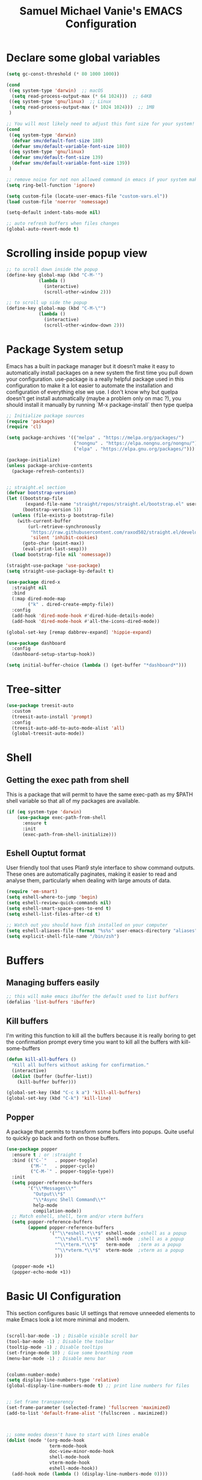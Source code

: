 #+title: Samuel Michael Vanie's EMACS Configuration
#+PROPERTY: header-args:emacs-lisp :tangle ./init.el


* Declare some global variables

#+begin_src emacs-lisp
  (setq gc-const-threshold (* 80 1000 1000))

  (cond
   ((eq system-type 'darwin)  ;; macOS
    (setq read-process-output-max (* 64 1024)))  ;; 64KB
   ((eq system-type 'gnu/linux)  ;; Linux
    (setq read-process-output-max (* 1024 1024)))  ;; 1MB
   )

  ;; You will most likely need to adjust this font size for your system!
  (cond
   ((eq system-type 'darwin)
    (defvar smv/default-font-size 180)
    (defvar smv/default-variable-font-size 180))
   ((eq system-type 'gnu/linux)
    (defvar smv/default-font-size 139)
    (defvar smv/default-variable-font-size 139))
   )

  ;; remove noise for not non allowed command in emacs if your system make them
  (setq ring-bell-function 'ignore)

  (setq custom-file (locate-user-emacs-file "custom-vars.el"))
  (load custom-file 'noerror 'nomessage)

  (setq-default indent-tabs-mode nil)

  ;; auto refresh buffers when files changes
  (global-auto-revert-mode t)
#+end_src

* Scrolling inside popup view

#+begin_src emacs-lisp
  ;; to scroll down inside the popup
  (define-key global-map (kbd "C-M-'")
              (lambda ()
                (interactive)
                (scroll-other-window 2)))

  ;; to scroll up side the popup
  (define-key global-map (kbd "C-M-\"")
              (lambda ()
                (interactive)
                (scroll-other-window-down 2)))

#+end_src

* Package System setup

Emacs has a built in package manager but it doesn’t make it easy to automatically install packages on a new system the first time you pull down your configuration. use-package is a really helpful package used in this configuration to make it a lot easier to automate the installation and configuration of everything else we use.
I don't know why but quelpa doesn't get install automatically (maybe a problem only on mac ?), you should install it manually by running `M-x package-install` then type quelpa

#+BEGIN_SRC emacs-lisp
  ;; Initialize package sources
  (require 'package)
  (require 'cl)

  (setq package-archives '(("melpa" . "https://melpa.org/packages/")
                           ("nongnu" . "https://elpa.nongnu.org/nongnu/")
                           ("elpa" . "https://elpa.gnu.org/packages/")))

  (package-initialize)
  (unless package-archive-contents
    (package-refresh-contents))


  ;; straight.el section
  (defvar bootstrap-version)
  (let ((bootstrap-file
         (expand-file-name "straight/repos/straight.el/bootstrap.el" user-emacs-directory))
        (bootstrap-version 5))
    (unless (file-exists-p bootstrap-file)
      (with-current-buffer
          (url-retrieve-synchronously
           "https://raw.githubusercontent.com/raxod502/straight.el/develop/install.el"
           'silent 'inhibit-cookies)
        (goto-char (point-max))
        (eval-print-last-sexp)))
    (load bootstrap-file nil 'nomessage))

  (straight-use-package 'use-package)
  (setq straight-use-package-by-default t)

  (use-package dired-x
    :straight nil
    :bind
    (:map dired-mode-map
          ("k" . dired-create-empty-file))
    :config
    (add-hook 'dired-mode-hook #'dired-hide-details-mode)
    (add-hook 'dired-mode-hook #'all-the-icons-dired-mode))

  (global-set-key [remap dabbrev-expand] 'hippie-expand)

  (use-package dashboard
    :config
    (dashboard-setup-startup-hook))

  (setq initial-buffer-choice (lambda () (get-buffer "*dashboard*")))
#+END_SRC

* Tree-sitter

#+begin_src emacs-lisp
  (use-package treesit-auto
    :custom
    (treesit-auto-install 'prompt)
    :config
    (treesit-auto-add-to-auto-mode-alist 'all)
    (global-treesit-auto-mode))
#+end_src


* Shell

** Getting the exec path from shell

This is a package that will permit to have the same exec-path as my $PATH shell variable so that all of my packages are available.

#+begin_src emacs-lisp
  (if (eq system-type 'darwin)
      (use-package exec-path-from-shell
        :ensure t
        :init
        (exec-path-from-shell-initialize)))
#+end_src

** Eshell Ouptut format

User friendly tool that uses Plan9 style interface to show command outputs. These ones are automatically paginates, making it easier to read and analyse them, particularly when dealing with large amouts of data.

#+begin_src emacs-lisp
  (require 'em-smart)
  (setq eshell-where-to-jump 'begin)
  (setq eshell-review-quick-commands nil)
  (setq eshell-smart-space-goes-to-end t)
  (setq eshell-list-files-after-cd t)

  ;; Watch out you should have fish installed on your computer
  (setq eshell-aliases-file (format "%s%s" user-emacs-directory "aliases"))
  (setq explicit-shell-file-name "/bin/zsh")
#+end_src


* Buffers

** Managing buffers easily

#+begin_src emacs-lisp
  ;; this will make emacs ibuffer the default used to list buffers
  (defalias 'list-buffers 'ibuffer)
#+end_src

** Kill buffers

I'm writing this function to kill all the buffers because it is really boring to get the confirmation prompt every time you want to kill all the buffers with kill-some-buffers

#+begin_src emacs-lisp
  (defun kill-all-buffers ()
    "Kill all buffers without asking for confirmation."
    (interactive)
    (dolist (buffer (buffer-list))
      (kill-buffer buffer)))

  (global-set-key (kbd "C-c k a") 'kill-all-buffers)
  (global-set-key (kbd "C-k") 'kill-line)
#+end_src


** Popper

A package that permits to transform some buffers into popups. Quite useful to quickly go back and forth on those buffers.

#+begin_src emacs-lisp
  (use-package popper
    :ensure t ; or :straight t
    :bind (("C-`"   . popper-toggle)
           ("M-`"   . popper-cycle)
           ("C-M-`" . popper-toggle-type))
    :init
    (setq popper-reference-buffers
          '("\\*Messages\\*"
            "Output\\*$"
            "\\*Async Shell Command\\*"
            help-mode
            compilation-mode))
    ;; Match eshell, shell, term and/or vterm buffers
    (setq popper-reference-buffers
          (append popper-reference-buffers
                  '("^\\*eshell.*\\*$" eshell-mode ;eshell as a popup
                    "^\\*shell.*\\*$"  shell-mode  ;shell as a popup
                    "^\\*term.*\\*$"   term-mode   ;term as a popup
                    "^\\*vterm.*\\*$"  vterm-mode  ;vterm as a popup
                    )))
    
    (popper-mode +1)
    (popper-echo-mode +1))
#+end_src

* Basic UI Configuration

This section configures basic UI settings that remove unneeded elements to make Emacs look a lot more minimal and modern.

#+begin_src emacs-lisp

  (scroll-bar-mode -1) ; Disable visible scroll bar
  (tool-bar-mode -1) ; Disable the toolbar
  (tooltip-mode -1) ; Disable tooltips
  (set-fringe-mode 10) ; Give some breathing room
  (menu-bar-mode -1) ; Disable menu bar


  (column-number-mode)
  (setq display-line-numbers-type 'relative)
  (global-display-line-numbers-mode t) ;; print line numbers for files


  ;; Set frame transparency
  (set-frame-parameter (selected-frame) 'fullscreen 'maximized)
  (add-to-list 'default-frame-alist '(fullscreen . maximized))



  ;; some modes doesn't have to start with lines enable
  (dolist (mode '(org-mode-hook
                  term-mode-hook
                  doc-view-minor-mode-hook
                  shell-mode-hook
                  vterm-mode-hook
                  eshell-mode-hook))
    (add-hook mode (lambda () (display-line-numbers-mode 0))))

#+end_src

** Font Configuration

I use DaddyTimeMono Nerd Font as my main font for both fixed and variable fonts.

#+begin_src emacs-lisp
  (if (eq system-type 'darwin)
      (set-frame-font "JetbrainsMono Nerd Font-19" nil t)
    (add-to-list 'default-frame-alist '(font . "JetbrainsMono Nerd Font-15")))
#+end_src

** Ligatures

You will need to install the package ligature, because it cannot be installed automatically. Use the command ~package-install~ and search for ligature.

#+begin_src emacs-lisp
  (use-package ligature
    :config
    ;; Enable all JetBrains Mono ligatures in programming modes
    (ligature-set-ligatures 'prog-mode '("-|" "-~" "---" "-<<" "-<" "--" "->" "->>" "-->" "///" "/=" "/=="
                                         "/>" "//" "/*" "*>" "***" "*/" "<-" "<<-" "<=>" "<=" "<|" "<||"
                                         "<|||" "<|>" "<:" "<>" "<-<" "<<<" "<==" "<<=" "<=<" "<==>" "<-|"
                                         "<<" "<~>" "<=|" "<~~" "<~" "<$>" "<$" "<+>" "<+" "</>" "</" "<*"
                                         "<*>" "<->" "<!--" ":>" ":<" ":::" "::" ":?" ":?>" ":=" "::=" "=>>"
                                         "==>" "=/=" "=!=" "=>" "===" "=:=" "==" "!==" "!!" "!=" ">]" ">:"
                                         ">>-" ">>=" ">=>" ">>>" ">-" ">=" "&&&" "&&" "|||>" "||>" "|>" "|]"
                                         "|}" "|=>" "|->" "|=" "||-" "|-" "||=" "||" ".." ".?" ".=" ".-" "..<"
                                         "..." "+++" "+>" "++" "[||]" "[<" "[|" "{|" "??" "?." "?=" "?:" "##"
                                         "###" "####" "#[" "#{" "#=" "#!" "#:" "#_(" "#_" "#?" "#(" ";;" "_|_"
                                         "__" "~~" "~~>" "~>" "~-" "~@" "$>" "^=" "]#"))
    ;; Enables ligature checks globally in all buffers. You can also do it
    ;; per mode with `ligature-mode'.
    (global-ligature-mode t))
#+end_src

** Adding color to delimiters

Rainbow permits to match pairs delimiters with the same color.

#+begin_src emacs-lisp
  (use-package rainbow-delimiters
    :hook (prog-mode . rainbow-delimiters-mode))
#+end_src

* Keybindings Configuration

** Hydra and general

#+begin_src emacs-lisp
  (use-package hydra) ;; hydra permit to repeat a command easily without repeating the keybindings multiple
  (use-package general) ;; permit to define bindings under another one easily
#+end_src

** Repeat Mode

Allows me te repeat bindings by typing the last character multiple times.

#+begin_src emacs-lisp
  (use-package repeat
    :ensure nil
    :hook (after-init . repeat-mode)
    :custom
    (repeat-too-dangerous '(kill-this-buffer))
    (repeat-exit-timeout 5))
#+end_src


** Xah-fly-key

A modal editing tool that permits to avoid emacs' pinky.

#+begin_src emacs-lisp
  (use-package xah-fly-keys
    :ensure t
    :init
    (setq xah-fly-use-control-key nil)
    (setq xah-fly-use-meta-key nil)
    :config
    (xah-fly-keys-set-layout "colemak")
    (define-key xah-fly-command-map (kbd "/") nil)
    (xah-fly-keys 1))

  (define-key xah-fly-command-map (kbd "&") #'beginning-of-defun)
  (define-key xah-fly-command-map (kbd "(") #'end-of-defun)
#+end_src


** Ace-jump mode

#+begin_src emacs-lisp
  (defun smv/custom-ace-jump (mode)
    (interactive
     (list (intern (completing-read "Select mode (char/line/window): "
                                    '("char" "line" "window")
                                    nil t))))
    (xah-fly-insert-mode-activate)
    (pcase mode
      ('char (call-interactively 'ace-jump-char-mode))
      ('line (call-interactively 'ace-jump-line-mode))
      ('window (call-interactively 'ace-window))
      (_ (message "Unknown mode: %s" mode))))


  (use-package ace-jump-mode
    :after xah-fly-keys
    :config
    (general-define-key
     :keymaps 'xah-fly-command-map
     :prefix "/ a"
     "c" (lambda () (interactive) (smv/custom-ace-jump 'char))
     "w" (lambda () (interactive) (smv/custom-ace-jump 'window))
     "l" (lambda () (interactive) (smv/custom-ace-jump 'line))))


#+end_src


* Windows

There's no unified bindings that permits to manage windows, so here's mine

#+begin_src emacs-lisp
  (use-package windmove
    :after xah-fly-keys
    :straight nil
    :bind
    (:map xah-fly-command-map
          ("/ w n" . windmove-left)
          ("/ w i" . windmove-right)
          ("/ w e" . windmove-down)
          ("/ w u" . windmove-up)
          ("/ w +" . balance-windows)
          ("/ w m" . maximize-window)
          ("/ w s n" . windmove-swap-states-left)
          ("/ w s i" . windmove-swap-states-right)
          ("/ w s e" . windmove-swap-states-down)
          ("/ w s u" . windmove-swap-states-up)))
#+end_src

* vterm

Vterm is a better terminal emulator that will permit good rendering of all terminal commands

#+begin_src emacs-lisp
  (use-package vterm)

  (use-package multi-vterm
    :ensure t
    :bind (("C-c v n" . multi-vterm-project)
           ("C-c v f" . multi-vterm)
           ("C-c v r" . multi-vterm-rename-buffer)
           ("C-x C-y" . multi-vterm-dedicated-toggle))
    :config
    (define-key vterm-mode-map [return]                      #'vterm-send-return)
    ;; terminal height percent of 30
    (setq multi-vterm-dedicated-window-height-percent 45))

#+end_src

* UI Configuration

** Color Theme

[[https://github.com/hlissner/emacs-doom-themes][doom-themes]] and ef  are a set of themes that support various emacs modes. It also has support for doom-modeline that I use as my mode line.

#+begin_src emacs-lisp
  (use-package doom-themes)
  (use-package ef-themes
    :config (ef-themes-load-random))
#+end_src

** Adding icons to emacs

You will have to install the icons on your machine before to get the full functionnalities : ~M-x all-the-icons-install-fonts~ , ~M-x nerd-icons-install-fonts~

#+begin_src emacs-lisp
  (use-package all-the-icons
    :if (display-graphic-p))

  (use-package nerd-icons)

  (use-package all-the-icons-dired
    :after all-the-icons)
#+end_src

** Which Key

[[https://github.com/justbur/emacs-which-key][which-key]]  is a useful UI panel that appears when you start pressing any key binding in Emacs to offer you all possible completions for the prefix. For example, if you press C-c (hold control and press the letter c), a panel will appear at the bottom of the frame displaying all of the bindings under that prefix and which command they run. This is very useful for learning the possible key bindings in the mode of your current buffer.

#+begin_src emacs-lisp
  (use-package which-key ;; print next keybindings
    :init (which-key-mode) ;; happens before the package is loaded
    :diminish which-key-mode
    :config ;; only runs after the mode is loaded
    (setq which-key-idle-delay 0.3))
#+end_src


* Completion system

My completion system in emacs includes now : ~Vertico~, ~Orderless~ , ~Marginalia~, ~all-the-icons-completion~ and ~Consult~.


** Vertico

It's a completion interface that is based on the default emacs completion framework.

#+begin_src emacs-lisp
  (use-package vertico
    :init
    (vertico-mode)
    :config
    ;; disable case sensitiveness for files and dir
    (setq read-file-name-completion-ignore-case t
      read-buffer-completion-ignore-case t
      completion-ignore-case t)
    (setq completion-styles '(basic substring partial-completion flex))
    (keymap-set vertico-map "?" #'minibuffer-completion-help)
    (keymap-set vertico-map "M-RET" #'minibuffer-force-complete-and-exit)
    (keymap-set vertico-map "M-TAB" #'minibuffer-complete))
#+end_src

** Marginalia

Permit to add useful information about the current completion candidate.


#+begin_src emacs-lisp
(use-package marginalia
  :custom
  (marginalia-max-relative-age 0)
  (marginalia-align 'right)
  :init
  (marginalia-mode))
#+end_src

** Consult

Permit to check the list of things like the pop mark. Pretty neat for me as I prefer visual navigation.

#+begin_src emacs-lisp
  (use-package consult
    :after xah-fly-keys
    :init
    (advice-add #'register-preview :override #'consult-register-window)
    (setq register-preview-delay 0.5)
    ;; Use Consult to select xref locations with preview
    (setq xref-show-xrefs-function #'consult-xref
          xref-show-definitions-function #'consult-xref)
    :hook (completion-list-mode . consult-preview-at-point-mode)
    :bind
    ("C-s" . consult-line)
    ("M-y" . consult-yank-from-kill-ring)
    ("M-g M-g" . consult-goto-line)
    (:map xah-fly-command-map
          ("/ c f" . consult-fd)
          ("/ c s" . consult-ripgrep)
          ("/ c i" . consult-imenu)
          ("/ c k" . consult-kmacro)
          ("/ c m" . consult-global-mark))
    )
#+end_src

** Helpful Help Commands

[[https://github.com/Wilfred/helpful][Helpful]] adds a lot of very helpful (get it?) information to Emacs’ describe- command buffers. For example, if you use describe-function, you will not only get the documentation about the function, you will also see the source code of the function and where it gets used in other places in the Emacs configuration. It is very useful for figuring out how things work in Emacs.

#+begin_src emacs-lisp

  (use-package helpful
    :commands (helpful-callable helpful-variable helpful-command helpful-key)
    :bind
    ([remap describe-command] . helpful-command)
    ([remap describe-key] . helpful-key))

#+end_src

** Orderless

#+begin_src emacs-lisp
  (use-package orderless
    :straight t
    :custom
    (completion-styles '(orderless basic))
    (completion-category-defaults nil)
    (completion-category-overrides '((file (styles partial-completion)))))
#+end_src

** Consult-lsp

Try to mimic the workflow of lsp-ivy

#+begin_src emacs-lisp
  (use-package consult-lsp
    :after (consult lsp-mode)
    :config
    (define-key lsp-mode-map [remap xref-find-apropos] #'consult-lsp-symbols))
#+end_src

* Org Mode

[[https://orgmode.org/][OrgMode]] is a rich document editor, project planner, task and time tracker, blogging engine, and literate coding utility all wrapped up in one package.

** Better Font Faces

I create a function called `smv/org-font-setup` to configure various text faces for tweaking org-mode. I have fixed font for code source, table, ... and variable font (Roboto Condensed light for text).

#+begin_src emacs-lisp

  (defun smv/org-font-setup ()
    (font-lock-add-keywords 'org-mode ;; Change the list icon style from "-" to "."
                            '(("^ *\\([-]\\) "
                               (0 (prog1 () (compose-region (match-beginning 1) (match-end 1) "•"))))))
    (font-lock-add-keywords 'org-mode
                            '(("^ *\\([+]\\) "
                               (0 (prog1 () (compose-region (match-beginning 1) (match-end 1) "◦"))))))

    ;; configuration of heading levels size
    (dolist (face '((org-level-1 . 1.2)
                    (org-level-2 . 1.1)
                    (org-level-3 . 1.05)
                    (org-level-4 . 1.0)
                    (org-level-5 . 1.0)
                    (org-level-6 . 1.0)
                    (org-level-7 . 1.0)
                    (org-level-8 . 1.0)))
      (set-face-attribute (car face) nil :font "JetbrainsMono Nerd Font" :weight 'regular :height (cdr face)))
    ;; Ensure that anything that should be fixed-pitch in Org files appears that way
    (set-face-attribute 'org-block nil    :inherit 'fixed-pitch)
    (set-face-attribute 'org-table nil    :inherit 'fixed-pitch)
    (set-face-attribute 'org-formula nil  :inherit 'fixed-pitch)
    (set-face-attribute 'org-code nil     :inherit '(shadow fixed-pitch))
    (set-face-attribute 'org-table nil    :inherit '(shadow fixed-pitch))
    (set-face-attribute 'org-verbatim nil :inherit '(shadow fixed-pitch))
    (set-face-attribute 'org-special-keyword nil :inherit '(font-lock-comment-face fixed-pitch))
    (set-face-attribute 'org-meta-line nil :inherit '(font-lock-comment-face fixed-pitch))
    (set-face-attribute 'org-checkbox nil  :inherit 'fixed-pitch)
    (set-face-attribute 'line-number nil :inherit 'fixed-pitch)
    (set-face-attribute 'line-number-current-line nil :inherit 'fixed-pitch))

#+end_src

** Basic Config

This section contains the basic configuration for org-mode plus the configuration for Org agendas and capture templates

#+begin_src emacs-lisp

  (defun smv/org-mode-setup()
    (org-indent-mode)
    (variable-pitch-mode 1)
    (auto-fill-mode 0)
    (visual-line-mode 1)
    (smv/org-font-setup))


  (use-package org ;; org-mode, permit to take notes and other interesting stuff with a specific file extension
    :straight org-contrib
    :hook (org-mode . smv/org-mode-setup)
    :config
    (setq org-ellipsis " ▼:")
    (setq org-agenda-start-with-log-mode t)
    (setq org-log-done 'time)
    (setq org-log-into-drawer t)
    (setq org-startup-folded 'content)

    (setq org-agenda-files
          '("~/.org/todo.org"
            "~/.org/projects.org"))

    (setq org-todo-keywords
          '((sequence "TODO(t)" "NEXT(n)" "|" "DONE(d!)")
            (sequence "BACKLOG(b)" "PLAN(p)" "READY(r)" "ACTIVE(a)" "REVIEW(v)" "WAIT(w@/!)" "HOLD(h)" "|" "COMPLETED(c)" "CANC(k@)")))

    ;; easily move task to another header
    (setq org-refile-targets
          '(("archive.org" :maxlevel . 1)
            ("todo.org" :maxlevel . 1)
            ("projects.org" :maxlevel . 1)))

    ;; Save Org buffers after refiling!
    (advice-add 'org-refile :after 'org-save-all-org-buffers)

    (setq org-tag-alist
          '((:startgroup)
                                          ; Put mutually exclusive tags here
            (:endgroup)
            ("@school" . ?s)
            ("personal" . ?p)
            ("note" . ?n)
            ("idea" . ?i)))

    (setq org-agenda-custom-commands
          '(("d" "Dashboard"
             ((agenda "" ((org-deadline-warning-days 7)))
              (todo "TODO"
                    ((org-agenda-overriding-header "All tasks")))))

            ("n" "Next Tasks"
             ((todo "NEXT"
                    ((org-agenda-overriding-header "Next Tasks")))))

            ("st" "School todos" tags-todo "+@school/TODO")
            ("sp" "School Projects" tags-todo "+@school/ACTIVE")
            ("sr" "School Review" tags-todo "+@school/REVIEW")
            
            ("pt" "Personal todos" tags-todo "+personal/TODO")
            ("pl" "Personal Projects" tags-todo "+personal/ACTIVE")
            ("pr" "Personal Review" tags-todo "+personal/REVIEW")
            
            ;; Low-effort next actions
            ("e" tags-todo "+TODO=\"NEXT\"+Effort<15&+Effort>0"
             ((org-agenda-overriding-header "Low Effort Tasks")
              (org-agenda-max-todos 20)
              (org-agenda-files org-agenda-files)))))

    (setq org-capture-templates ;; quickly add todos entries without going into the file
          `(("t" "Tasks")
            ("tt" "Task" entry (file+olp "~/.org/todo.org" "Tasks")
             "* TODO %?\n  %U\n  %a\n  %i" :empty-lines 1)))


    (smv/org-font-setup)
    (global-set-key (kbd "C-c a") 'org-agenda)
    (global-set-key (kbd "M-i") 'org-insert-item))

#+end_src

** Auto rendering latex section

#+begin_src emacs-lisp
  (use-package org-fragtog
    :hook (org-mode . org-fragtog-mode))
#+end_src

** Presentation

#+begin_src emacs-lisp
  (use-package ox-reveal)
#+end_src

** Nicer Heading

[[https://github.com/sabof/org-bullets][org-bullets]] permits to change the icon used for the different headings in org-mode.

I use also `org-num` to add numbers in front of my different headlines.

#+begin_src emacs-lisp

  (use-package org-bullets ;; change the bullets in my org mode files
    :after org
    :hook (org-mode . org-bullets-mode)
    :custom
    (org-bullets-bullet-list '("◉" "☯" "○" "☯" "✸" "☯" "✿" "☯" "✜" "☯" "◆" "☯" "▶")))

  ;; Outline numbering for org mode
  (use-package org-num
    :straight nil
    :load-path "lisp/"
    :after org
    :hook (org-mode . org-num-mode))
#+end_src

** Configure Babel Languages

To execute or export code in org-mode code blocks, you’ll need to set up org-babel-load-languages for each language you’d like to use. [[https://orgmode.org/worg/org-contrib/babel/languages.html][This page]] documents all of the languages that you can use with org-babel.

#+begin_src emacs-lisp
  (with-eval-after-load 'org
    (org-babel-do-load-languages
     'org-babel-load-languages
     '((emacs-lisp . t)
       (dot . t)
       (python . t)))
    
    (push '("conf-unix" . conf-unix) org-src-lang-modes))
#+end_src

** Structure Templates

Org mode's [[https://orgmode.org/manual/Structure-Templates.html][structure template]] feature enables you to quickly insert code blocks into your Org files in combination with `org-tempo` by typing `<` followed by the template name like `el` or `py` and then press `TAB`. For example, to insert an empy `emacs-lisp` block below, you can type `<el` and press `TAB` to expand into such a block.

#+begin_src emacs-lisp
  (with-eval-after-load 'org
    ;; This is needed as of Org 9.2
    (require 'org-tempo)

    (add-to-list 'org-structure-template-alist '("sh" . "src shell"))
    (add-to-list 'org-structure-template-alist '("el" . "src emacs-lisp"))
    (add-to-list 'org-structure-template-alist '("py" . "src python"))
    (add-to-list 'org-structure-template-alist '("ru" . "src rust")))

  (add-to-list 'org-structure-template-alist '("cpp" . "src cpp"))
#+end_src

** Auto-tangle Configuration files

This snippets adds a hook to `org-mode` buffers so that efs/org-babel-tangle-config gets executed each time such a buffer gets saved. This function checks to see if the file being saved is the Emacs.org file you’re looking at right now, and if so, automatically exports the configuration here to the associated output files. Tangle is use to export org mode files into the configuration init.el file.

#+begin_src emacs-lisp

  ;; Automatically tangle our Emacs.org config file when we save it
  (defun smv/org-babel-tangle-config ()
    (when (string-equal (buffer-file-name)
                        (expand-file-name (format "%s%s" user-emacs-directory "emacs.org")))
      ;; Dynamic scoping to the rescue
      (let ((org-confirm-babel-evaluate nil))
        (org-babel-tangle))))

  (add-hook 'org-mode-hook (lambda () (add-hook 'after-save-hook #'smv/org-babel-tangle-config)))

#+end_src

* Development

** Undo tree

Some day undo tree saved my self from losing my progress.

#+begin_src emacs-lisp
  (use-package undo-tree
    :config
    (global-undo-tree-mode))
#+end_src

** Commenting Code

To help me comment code region quickly I set up this keyboard shortcut. The function used is a native emacs function.

#+begin_src emacs-lisp
  (global-set-key (kbd "C-M-;") 'comment-region)
#+end_src

** Search project wide

wgrep will permit to make grep buffers editable so that you can just modify the occurences of what you're looking for.

I use the built-in rgrep to do my search and replace so I'm binding it to =C-c r=.

#+begin_src emacs-lisp
  (use-package wgrep)
  (global-set-key (kbd "C-c r") 'rgrep)

  ;; Permit to get the first results directly in the compilation buffer
  ;; This kind of buffer is the one used for grep
  (setq compilation-scroll-output 'first-error)

  ;; Ignore some directories
  (eval-after-load 'grep
    '(when (boundp 'grep-find-ignored-directories)
       (add-to-list 'grep-find-ignored-directories "*.git")))
#+end_src

** Lsp-mode

Switching to lsp-mode instead of the default emacs. Lsp-mode has more features than eglot.


#+begin_src emacs-lisp
  (use-package lsp-mode
    :init
    (setq lsp-keymap-prefix "C-l")
    :commands (lsp lsp-deferred)
    :config
    (lsp-enable-which-key-integration t))

  (use-package lsp-ui
    :commands lsp-ui-mode
    :hook (lsp-mode . lsp-ui-mode))

  (use-package lsp-treemacs
    :after lsp)
#+end_src


** lsp-booster

This package permit to make the lsp faster in emacs.
You can install the binary by running =nix-env -iA nixpkgs.emacs-lsp-booster=

#+begin_src emacs-lisp
  (defun lsp-booster--advice-json-parse (old-fn &rest args)
    "Try to parse bytecode instead of json."
    (or
     (when (equal (following-char) ?#)
       (let ((bytecode (read (current-buffer))))
         (when (byte-code-function-p bytecode)
           (funcall bytecode))))
     (apply old-fn args)))
  (advice-add (if (progn (require 'json)
                         (fboundp 'json-parse-buffer))
                  'json-parse-buffer
                'json-read)
              :around
              #'lsp-booster--advice-json-parse)

  (defun lsp-booster--advice-final-command (old-fn cmd &optional test?)
    "Prepend emacs-lsp-booster command to lsp CMD."
    (let ((orig-result (funcall old-fn cmd test?)))
      (if (and (not test?)                             ;; for check lsp-server-present?
               (not (file-remote-p default-directory)) ;; see lsp-resolve-final-command, it would add extra shell wrapper
               lsp-use-plists
               (not (functionp 'json-rpc-connection))  ;; native json-rpc
               (executable-find "emacs-lsp-booster"))
          (progn
            (when-let ((command-from-exec-path (executable-find (car orig-result))))  ;; resolve command from exec-path (in case not found in $PATH)
              (setcar orig-result command-from-exec-path))
            (message "Using emacs-lsp-booster for %s!" orig-result)
            (cons "emacs-lsp-booster" orig-result))
        orig-result)))
  (advice-add 'lsp-resolve-final-command :around #'lsp-booster--advice-final-command)
#+end_src

** Nix

Nix is a package manager and a language that I use to setup devshell or to build my packages in a predictable way.


#+begin_src emacs-lisp
  (use-package nix-mode
    :mode "\\.nix\\'"
    :config
    :hook (nix-mode . lsp-deferred))
#+end_src


** Languages

*** IDE Features with lsp-mode

Language server configuration for programming part.
I use some useful lsp packages with downloaded languages server for my programming journey.

**** Flycheck

This is a better flymake, it has many features. That permits to better see the error and fix them. 

#+begin_src emacs-lisp
  (use-package flycheck)
#+end_src

**** markdown-mode

#+begin_src emacs-lisp
  (use-package markdown-mode)
#+end_src

**** yasnippet

Useful snippets for quick programming
#+begin_src emacs-lisp
  (use-package yasnippet
    :config (yas-global-mode))

  (use-package yasnippet-snippets)
#+end_src

**** auto-yasnippet

A way to create temporary snippet to prevent rewriting code

#+begin_src emacs-lisp
  (use-package auto-yasnippet
    :bind
    ("C-c C-y w" . aya-create)
    ("C-c C-y x". aya-expand)
    ("C-c C-y h". aya-expand-from-history)
    ("C-c C-y d" . aya-delete-from-history)
    ("C-c C-y c" . aya-clear-history)
    ("C-c C-y n" . aya-next-in-history)
    ("C-c C-y p" . aya-previous-in-history)
    ("C-c C-y s" . aya-persist-snippet)
    ("C-c C-y o" . aya-open-line))
#+end_src

*** Yaml-mode

Mode for yaml configuration files editing.

#+begin_src emacs-lisp
  (use-package yaml-mode
    :mode (("\\.yml\\'" . yaml-mode)
           ("\\.yaml\\'" . yaml-mode)
           ))
#+end_src

*** Web Programming

**** Emmet-mode

Emmet mode allors you to easily expand html and css abbreviations for instance if I type "p" then press control and j I get <p></p>. You can also use things like ~".container>section>(h1+p)"~.

#+begin_src emacs-lisp
  (use-package emmet-mode)
#+end_src

**** Web-mode

The useful web mode for programming.

#+begin_src emacs-lisp

  (defun smv/web-mode-hook ()
    "Hooks for Web mode."
    (setq web-mode-markup-indent-offset 2)
    (setq web-mode-css-indent-offset 2)
    (setq web-mode-code-indent-offset 2)
    (setq web-mode-enable-current-column-highlight t)
    (setq web-mode-enable-current-element-highlight t)
    (set (make-local-variable 'company-backends) '(company-css company-web-html company-yasnippet company-files))
    )

  (use-package web-mode
    :mode (("\\.html?\\'" . web-mode)
           ("\\.css?\\'" . web-mode)
           )
    :hook
    (web-mode . smv/web-mode-hook)
    (web-mode . emmet-mode)
    (web-mode . prettier-mode)
    )

  (add-hook 'web-mode-before-auto-complete-hooks
            '(lambda ()
               (let ((web-mode-cur-language
                      (web-mode-language-at-pos)))
                 (if (string= web-mode-cur-language "php")
                     (yas-activate-extra-mode 'php-mode)
                   (yas-deactivate-extra-mode 'php-mode))
                 (if (string= web-mode-cur-language "css")
                     (setq emmet-use-css-transform t)
                   (setq emmet-use-css-transform nil)))))

#+end_src

**** JSX support

#+begin_src emacs-lisp
  (use-package rjsx-mode
    :mode (("\\.js\\'" . rjsx-mode)
           ("\\.ts\\'" . rjsx-mode))
    :hook
    (rjsx-mode . emmet-mode)
    (rjsx-mode . prettier-mode))
#+end_src

**** prettier

Prettier automatically formats the code for you. I hate when it's in other modes but in web mode it's quite useful.

#+begin_src emacs-lisp
  (use-package prettier)
#+end_src


*** RUST

#+begin_src emacs-lisp
  (use-package rust-mode)

  (use-package rust-ts-mode
    :mode "\\.rs\\'"
    :bind-keymap
    ("C-c c" . rust-mode-map)
    :hook (rust-ts-mode . lsp-deferred))
#+end_src

*** Ruby

clojure-lsp should be installed to use the lsp for this package.

#+begin_src emacs-lisp
  (use-package ruby-ts-mode
    :mode "\\.rb\\'"
    :hook (ruby-ts-mode . lsp-deferred))
#+end_src

** Company Mode

Company Mode provides a nicer in-buffer completion interface than completion-at-point which is more reminiscent of what you would expect from an IDE. We add a simple configuration to make the keybindings a little more useful (TAB now completes the selection and initiates completion at the current location if needed).

#+begin_src emacs-lisp
  (use-package company
    :after lsp-mode
    :hook (lsp-mode . company-mode)
    :bind
    (:map company-mode
          ("M-k" . company-manual-begin))
    :custom
    (company-minimum-prefix-length 1)
    (company-idle-delay 0.0))

  (use-package company-box
    :hook
    (company-mode . company-box-mode))

  (use-package company-tabnine
    :config
    (add-to-list 'company-backends #'company-tabnine t))
#+end_src

** Debugger configuration

Switching to dap-mode because it's more convenient to work with lsp-mode

#+begin_src emacs-lisp
  (use-package dap-mode
    :custom
    (lsp-enable-dap-auto-configure nil)
    :config
    (dap-ui-mode 1)
    (general-define-key
     :keymaps 'lsp-mode-map
     :prefix lsp-keymap-prefix
     "d" '(dap-hydra t :wk "debugger")))
#+end_src

** Docker Mode

Quickly manages [[https://github.com/Silex/docker.el][docker]] container directly inside emacs.

#+begin_src emacs-lisp
  (use-package docker
    :bind ("C-c d" . docker))

  (use-package dockerfile-mode)
#+end_src

** Github Copilot

Using github copilot has my pair programming assistant to finish my tasks more quickly.
Uncomment the commented parts only when you will finish installing copilot.

#+begin_src emacs-lisp
  (use-package copilot
    :straight (:host github :repo "copilot-emacs/copilot.el" :files ("*.el"))
    :bind
    (:map copilot-completion-map
          ("C-M-<down>" . copilot-accept-completion)
          ("C-M-<up>" . copilot-accept-completion-by-word)
          ("C-M-<right>" . copilot-next-completion)
          ("C-M-<left>" . copilot-previous-completion)
          )
    :ensure t)
#+end_src

** Gptel

Using chatgpt directly in emacs so that I will not be obliged to switch to the web browser when coding.

#+begin_src emacs-lisp
  ;; (defun smv/gptel-api-key ()
  ;;   "Retrieve my OpenAI API key from a secure location."
  ;;   (with-temp-buffer
  ;;     (insert-file-contents-literally "~/.open_api_key")
  ;;     (string-trim (buffer-string))))

  ;; (use-package gptel)
  ;; (setq gptel-api-key (smv/gptel-api-key))
#+end_src

** Youdotcom

This is my own package to make web search and chat directly inside emacs

#+begin_src emacs-lisp
(use-package youdotcom
    :bind
    ("C-c y" . youdotcom-enter)
    :config
    (setq youdotcom-rag-api-key ""))
#+end_src

** Magit

[[https://magit.vc/][Magit]] is a git interface for emacs. It's very handy and fun to use.

#+begin_src emacs-lisp
(use-package magit
    :commands magit-status
    :custom
    (magit-display-buffer-function #'magit-display-buffer-same-window-except-diff-v1))
#+end_src

